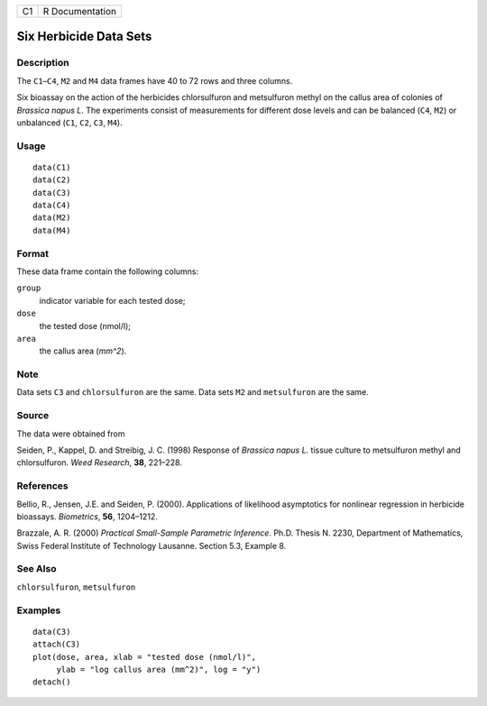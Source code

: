 +------+-------------------+
| C1   | R Documentation   |
+------+-------------------+

Six Herbicide Data Sets
-----------------------

Description
~~~~~~~~~~~

The ``C1``–``C4``, ``M2`` and ``M4`` data frames have 40 to 72 rows and
three columns.

Six bioassay on the action of the herbicides chlorsulfuron and
metsulfuron methyl on the callus area of colonies of *Brassica napus L*.
The experiments consist of measurements for different dose levels and
can be balanced (``C4``, ``M2``) or unbalanced (``C1``, ``C2``, ``C3``,
``M4``).

Usage
~~~~~

::

      data(C1)
      data(C2)
      data(C3)
      data(C4)
      data(M2)
      data(M4)

Format
~~~~~~

These data frame contain the following columns:

``group``
    indicator variable for each tested dose;

``dose``
    the tested dose (nmol/l);

``area``
    the callus area (*mm^2*).

Note
~~~~

Data sets ``C3`` and ``chlorsulfuron`` are the same. Data sets ``M2``
and ``metsulfuron`` are the same.

Source
~~~~~~

The data were obtained from

Seiden, P., Kappel, D. and Streibig, J. C. (1998) Response of *Brassica
napus L.* tissue culture to metsulfuron methyl and chlorsulfuron. *Weed
Research*, **38**, 221–228.

References
~~~~~~~~~~

Bellio, R., Jensen, J.E. and Seiden, P. (2000). Applications of
likelihood asymptotics for nonlinear regression in herbicide bioassays.
*Biometrics*, **56**, 1204–1212.

Brazzale, A. R. (2000) *Practical Small-Sample Parametric Inference*.
Ph.D. Thesis N. 2230, Department of Mathematics, Swiss Federal Institute
of Technology Lausanne. Section 5.3, Example 8.

See Also
~~~~~~~~

``chlorsulfuron``, ``metsulfuron``

Examples
~~~~~~~~

::

    data(C3)
    attach(C3)
    plot(dose, area, xlab = "tested dose (nmol/l)", 
         ylab = "log callus area (mm^2)", log = "y")
    detach()

